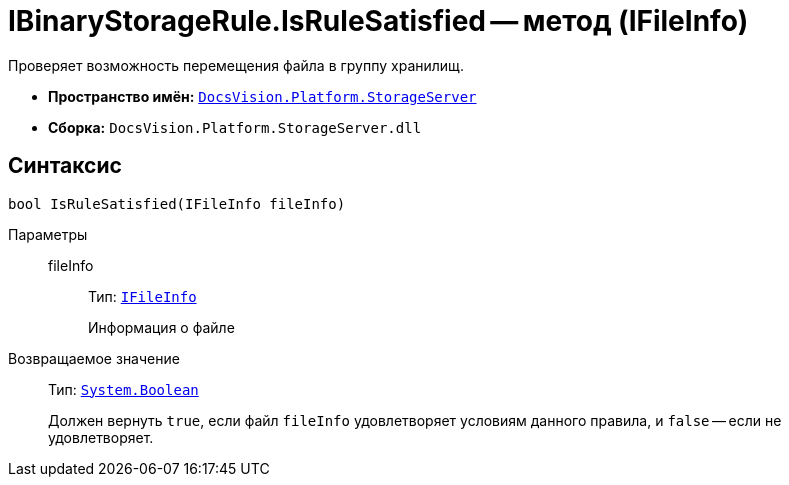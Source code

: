 = IBinaryStorageRule.IsRuleSatisfied -- метод (IFileInfo)

Проверяет возможность перемещения файла в группу хранилищ.

* *Пространство имён:* `xref:StorageServer_NS.adoc[DocsVision.Platform.StorageServer]`
* *Сборка:* `DocsVision.Platform.StorageServer.dll`

== Синтаксис

[source,csharp]
----
bool IsRuleSatisfied(IFileInfo fileInfo)
----

Параметры::
fileInfo:::
Тип: `xref:Files/IFileInfo_IN.adoc[IFileInfo]`
+
Информация о файле

Возвращаемое значение::
Тип: `http://msdn.microsoft.com/ru-ru/library/system.boolean.aspx[System.Boolean]`
+
Должен вернуть `true`, если файл `fileInfo` удовлетворяет условиям данного правила, и `false` -- если не удовлетворяет.

